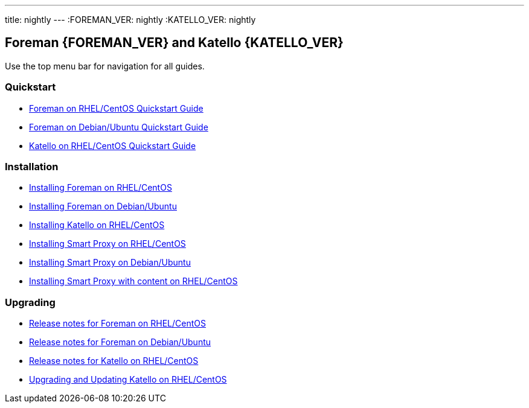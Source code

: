 ---
title: nightly
---
:FOREMAN_VER: nightly
:KATELLO_VER: nightly

== Foreman {FOREMAN_VER} and Katello {KATELLO_VER}

Use the top menu bar for navigation for all guides.

=== Quickstart

* link:/{FOREMAN_VER}/Quickstart/index-foreman-el.html[Foreman on RHEL/CentOS Quickstart Guide]
* link:/{FOREMAN_VER}/Quickstart/index-foreman-deb.html[Foreman on Debian/Ubuntu Quickstart Guide]
* link:/{FOREMAN_VER}/Quickstart/index-katello.html[Katello on RHEL/CentOS Quickstart Guide]

=== Installation

* link:/{FOREMAN_VER}/Installing_Server/index-foreman-el.html[Installing Foreman on RHEL/CentOS]
* link:/{FOREMAN_VER}/Installing_Server/index-foreman-deb.html[Installing Foreman on Debian/Ubuntu]
* link:/{FOREMAN_VER}/Installing_Server/index-katello.html[Installing Katello on RHEL/CentOS]

* link:/{FOREMAN_VER}/Installing_Proxy/index-foreman-el.html[Installing Smart Proxy on RHEL/CentOS]
* link:/{FOREMAN_VER}/Installing_Proxy/index-foreman-deb.html[Installing Smart Proxy on Debian/Ubuntu]
* link:/{FOREMAN_VER}/Installing_Proxy/index-katello.html[Installing Smart Proxy with content on RHEL/CentOS]

=== Upgrading

* link:/{FOREMAN_VER}/Release_Notes/index-foreman-el.html[Release notes for Foreman on RHEL/CentOS]
* link:/{FOREMAN_VER}/Release_Notes/index-foreman-deb.html[Release notes for Foreman on Debian/Ubuntu]
* link:/{FOREMAN_VER}/Release_Notes/index-katello.html[Release notes for Katello on RHEL/CentOS]

// Upgrading guides are not ready for non-Katello
//* link:/{FOREMAN_VER}/Upgrading_and_Updating/index-foreman-el.html[Upgrading and Updating Foreman on RHEL/CentOS]
//* link:/{FOREMAN_VER}/Upgrading_and_Updating/index-foreman-deb.html[Upgrading and Updating Foreman on Debian]
* link:/{FOREMAN_VER}/Upgrading_and_Updating/index-katello.html[Upgrading and Updating Katello on RHEL/CentOS]

